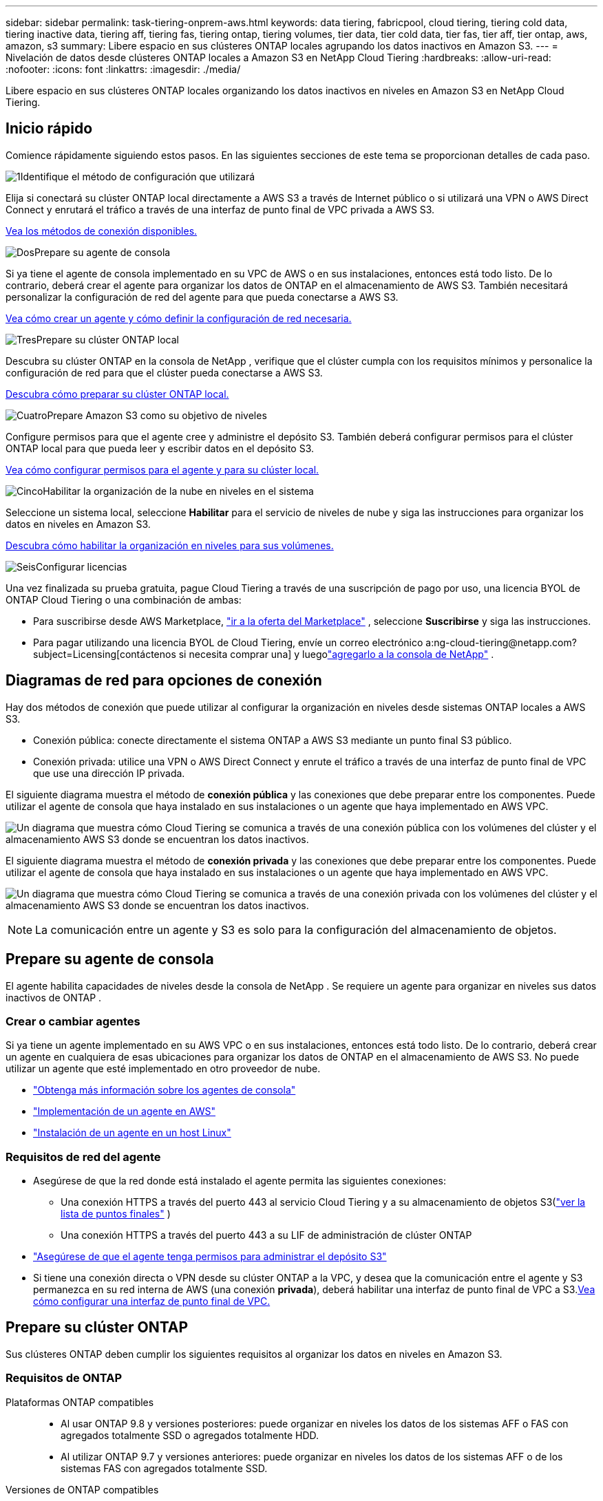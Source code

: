 ---
sidebar: sidebar 
permalink: task-tiering-onprem-aws.html 
keywords: data tiering, fabricpool, cloud tiering, tiering cold data, tiering inactive data, tiering aff, tiering fas, tiering ontap, tiering volumes, tier data, tier cold data, tier fas, tier aff, tier ontap, aws, amazon, s3 
summary: Libere espacio en sus clústeres ONTAP locales agrupando los datos inactivos en Amazon S3. 
---
= Nivelación de datos desde clústeres ONTAP locales a Amazon S3 en NetApp Cloud Tiering
:hardbreaks:
:allow-uri-read: 
:nofooter: 
:icons: font
:linkattrs: 
:imagesdir: ./media/


[role="lead"]
Libere espacio en sus clústeres ONTAP locales organizando los datos inactivos en niveles en Amazon S3 en NetApp Cloud Tiering.



== Inicio rápido

Comience rápidamente siguiendo estos pasos.  En las siguientes secciones de este tema se proporcionan detalles de cada paso.

.image:https://raw.githubusercontent.com/NetAppDocs/common/main/media/number-1.png["1"]Identifique el método de configuración que utilizará
[role="quick-margin-para"]
Elija si conectará su clúster ONTAP local directamente a AWS S3 a través de Internet público o si utilizará una VPN o AWS Direct Connect y enrutará el tráfico a través de una interfaz de punto final de VPC privada a AWS S3.

[role="quick-margin-para"]
<<Diagramas de red para opciones de conexión,Vea los métodos de conexión disponibles.>>

.image:https://raw.githubusercontent.com/NetAppDocs/common/main/media/number-2.png["Dos"]Prepare su agente de consola
[role="quick-margin-para"]
Si ya tiene el agente de consola implementado en su VPC de AWS o en sus instalaciones, entonces está todo listo.  De lo contrario, deberá crear el agente para organizar los datos de ONTAP en el almacenamiento de AWS S3.  También necesitará personalizar la configuración de red del agente para que pueda conectarse a AWS S3.

[role="quick-margin-para"]
<<Prepare your agent,Vea cómo crear un agente y cómo definir la configuración de red necesaria.>>

.image:https://raw.githubusercontent.com/NetAppDocs/common/main/media/number-3.png["Tres"]Prepare su clúster ONTAP local
[role="quick-margin-para"]
Descubra su clúster ONTAP en la consola de NetApp , verifique que el clúster cumpla con los requisitos mínimos y personalice la configuración de red para que el clúster pueda conectarse a AWS S3.

[role="quick-margin-para"]
<<Prepare su clúster ONTAP,Descubra cómo preparar su clúster ONTAP local.>>

.image:https://raw.githubusercontent.com/NetAppDocs/common/main/media/number-4.png["Cuatro"]Prepare Amazon S3 como su objetivo de niveles
[role="quick-margin-para"]
Configure permisos para que el agente cree y administre el depósito S3.  También deberá configurar permisos para el clúster ONTAP local para que pueda leer y escribir datos en el depósito S3.

[role="quick-margin-para"]
<<Configurar permisos S3,Vea cómo configurar permisos para el agente y para su clúster local.>>

.image:https://raw.githubusercontent.com/NetAppDocs/common/main/media/number-5.png["Cinco"]Habilitar la organización de la nube en niveles en el sistema
[role="quick-margin-para"]
Seleccione un sistema local, seleccione *Habilitar* para el servicio de niveles de nube y siga las instrucciones para organizar los datos en niveles en Amazon S3.

[role="quick-margin-para"]
<<Almacene datos inactivos desde su primer clúster en Amazon S3,Descubra cómo habilitar la organización en niveles para sus volúmenes.>>

.image:https://raw.githubusercontent.com/NetAppDocs/common/main/media/number-6.png["Seis"]Configurar licencias
[role="quick-margin-para"]
Una vez finalizada su prueba gratuita, pague Cloud Tiering a través de una suscripción de pago por uso, una licencia BYOL de ONTAP Cloud Tiering o una combinación de ambas:

[role="quick-margin-list"]
* Para suscribirse desde AWS Marketplace, https://aws.amazon.com/marketplace/pp/prodview-oorxakq6lq7m4?sr=0-8&ref_=beagle&applicationId=AWSMPContessa["ir a la oferta del Marketplace"^] , seleccione *Suscribirse* y siga las instrucciones.
* Para pagar utilizando una licencia BYOL de Cloud Tiering, envíe un correo electrónico a:ng-cloud-tiering@netapp.com?subject=Licensing[contáctenos si necesita comprar una] y luegolink:https://docs.netapp.com/us-en/bluexp-digital-wallet/task-manage-data-services-licenses.html["agregarlo a la consola de NetApp"] .




== Diagramas de red para opciones de conexión

Hay dos métodos de conexión que puede utilizar al configurar la organización en niveles desde sistemas ONTAP locales a AWS S3.

* Conexión pública: conecte directamente el sistema ONTAP a AWS S3 mediante un punto final S3 público.
* Conexión privada: utilice una VPN o AWS Direct Connect y enrute el tráfico a través de una interfaz de punto final de VPC que use una dirección IP privada.


El siguiente diagrama muestra el método de *conexión pública* y las conexiones que debe preparar entre los componentes.  Puede utilizar el agente de consola que haya instalado en sus instalaciones o un agente que haya implementado en AWS VPC.

image:diagram_cloud_tiering_aws_public.png["Un diagrama que muestra cómo Cloud Tiering se comunica a través de una conexión pública con los volúmenes del clúster y el almacenamiento AWS S3 donde se encuentran los datos inactivos."]

El siguiente diagrama muestra el método de *conexión privada* y las conexiones que debe preparar entre los componentes.  Puede utilizar el agente de consola que haya instalado en sus instalaciones o un agente que haya implementado en AWS VPC.

image:diagram_cloud_tiering_aws_private.png["Un diagrama que muestra cómo Cloud Tiering se comunica a través de una conexión privada con los volúmenes del clúster y el almacenamiento AWS S3 donde se encuentran los datos inactivos."]


NOTE: La comunicación entre un agente y S3 es solo para la configuración del almacenamiento de objetos.



== Prepare su agente de consola

El agente habilita capacidades de niveles desde la consola de NetApp .  Se requiere un agente para organizar en niveles sus datos inactivos de ONTAP .



=== Crear o cambiar agentes

Si ya tiene un agente implementado en su AWS VPC o en sus instalaciones, entonces está todo listo.  De lo contrario, deberá crear un agente en cualquiera de esas ubicaciones para organizar los datos de ONTAP en el almacenamiento de AWS S3.  No puede utilizar un agente que esté implementado en otro proveedor de nube.

* https://docs.netapp.com/us-en/bluexp-setup-admin/concept-connectors.html["Obtenga más información sobre los agentes de consola"^]
* https://docs.netapp.com/us-en/bluexp-setup-admin/task-quick-start-connector-aws.html["Implementación de un agente en AWS"^]
* https://docs.netapp.com/us-en/bluexp-setup-admin/task-quick-start-connector-on-prem.html["Instalación de un agente en un host Linux"^]




=== Requisitos de red del agente

* Asegúrese de que la red donde está instalado el agente permita las siguientes conexiones:
+
** Una conexión HTTPS a través del puerto 443 al servicio Cloud Tiering y a su almacenamiento de objetos S3(https://docs.netapp.com/us-en/bluexp-setup-admin/task-set-up-networking-aws.html#endpoints-contacted-for-day-to-day-operations["ver la lista de puntos finales"^] )
** Una conexión HTTPS a través del puerto 443 a su LIF de administración de clúster ONTAP


* https://docs.netapp.com/us-en/bluexp-setup-admin/reference-permissions-aws.html#cloud-tiering["Asegúrese de que el agente tenga permisos para administrar el depósito S3"^]
* Si tiene una conexión directa o VPN desde su clúster ONTAP a la VPC, y desea que la comunicación entre el agente y S3 permanezca en su red interna de AWS (una conexión *privada*), deberá habilitar una interfaz de punto final de VPC a S3.<<Configure su sistema para una conexión privada mediante una interfaz de punto final de VPC,Vea cómo configurar una interfaz de punto final de VPC.>>




== Prepare su clúster ONTAP

Sus clústeres ONTAP deben cumplir los siguientes requisitos al organizar los datos en niveles en Amazon S3.



=== Requisitos de ONTAP

Plataformas ONTAP compatibles::
+
--
* Al usar ONTAP 9.8 y versiones posteriores: puede organizar en niveles los datos de los sistemas AFF o FAS con agregados totalmente SSD o agregados totalmente HDD.
* Al utilizar ONTAP 9.7 y versiones anteriores: puede organizar en niveles los datos de los sistemas AFF o de los sistemas FAS con agregados totalmente SSD.


--
Versiones de ONTAP compatibles::
+
--
* ONTAP 9.2 o posterior
* Se requiere ONTAP 9.7 o posterior si planea utilizar una conexión AWS PrivateLink al almacenamiento de objetos


--
Volúmenes y agregados admitidos:: La cantidad total de volúmenes que Cloud Tiering puede organizar en niveles puede ser menor que la cantidad de volúmenes en su sistema ONTAP .  Esto se debe a que los volúmenes no se pueden clasificar a partir de algunos agregados.  Consulte la documentación de ONTAP para https://docs.netapp.com/us-en/ontap/fabricpool/requirements-concept.html#functionality-or-features-not-supported-by-fabricpool["funcionalidad o características no compatibles con FabricPool"^] .



NOTE: Cloud Tiering admite volúmenes FlexGroup a partir de ONTAP 9.5.  La configuración funciona igual que cualquier otro volumen.



=== Requisitos de red del clúster

* El clúster requiere una conexión HTTPS entrante desde el agente de la consola al LIF de administración del clúster.
+
No se requiere una conexión entre el clúster y Cloud Tiering.

* Se requiere un LIF entre clústeres en cada nodo de ONTAP que aloje los volúmenes que desea organizar en niveles.  Estos LIF entre clústeres deben poder acceder al almacén de objetos.
+
El clúster inicia una conexión HTTPS saliente a través del puerto 443 desde los LIF entre clústeres al almacenamiento de Amazon S3 para operaciones de niveles.  ONTAP lee y escribe datos hacia y desde el almacenamiento de objetos: el almacenamiento de objetos nunca se inicia, solo responde.

* Los LIF entre clústeres deben estar asociados con el _IPspace_ que ONTAP debe usar para conectarse al almacenamiento de objetos. https://docs.netapp.com/us-en/ontap/networking/standard_properties_of_ipspaces.html["Obtenga más información sobre IPspaces"^] .
+
Cuando configura la distribución en niveles de la nube, se le solicitará el espacio IP que desea utilizar.  Debes elegir el espacio IP con el que están asociados estos LIF.  Ese podría ser el espacio IP "predeterminado" o un espacio IP personalizado que usted creó.

+
Si utiliza un espacio IP diferente al "Predeterminado", es posible que necesite crear una ruta estática para obtener acceso al almacenamiento de objetos.

+
Todos los LIF entre clústeres dentro del espacio IP deben tener acceso al almacén de objetos.  Si no puede configurar esto para el espacio IP actual, entonces necesitará crear un espacio IP dedicado donde todos los LIF entre clústeres tengan acceso al almacén de objetos.

* Si está utilizando un punto final de interfaz de VPC privada en AWS para la conexión S3, entonces para poder utilizar HTTPS/443, deberá cargar el certificado del punto final S3 en el clúster de ONTAP .<<Configure su sistema para una conexión privada mediante una interfaz de punto final de VPC,Vea cómo configurar una interfaz de punto final de VPC y cargar el certificado S3.>>
* <<Configurar permisos S3,Asegúrese de que su clúster ONTAP tenga permisos para acceder al bucket S3.>>




=== Descubra su clúster ONTAP en la consola de NetApp

Debe descubrir su clúster ONTAP local en la consola de NetApp antes de poder comenzar a organizar en niveles los datos fríos en el almacenamiento de objetos.  Necesitará saber la dirección IP de administración del clúster y la contraseña de la cuenta de usuario administrador para agregar el clúster.

https://docs.netapp.com/us-en/bluexp-ontap-onprem/task-discovering-ontap.html["Aprenda a descubrir un clúster"^] .



== Prepare su entorno de AWS

Cuando configura la clasificación de datos para un nuevo clúster, se le pregunta si desea que el servicio cree un bucket S3 o si desea seleccionar un bucket S3 existente en la cuenta de AWS donde está configurado el agente.  La cuenta de AWS debe tener permisos y una clave de acceso que pueda ingresar en Cloud Tiering.  El clúster ONTAP utiliza la clave de acceso para organizar los datos dentro y fuera de S3.

De manera predeterminada, la organización en niveles de la nube crea el depósito para usted.  Si desea utilizar su propio depósito, puede crear uno antes de iniciar el asistente de activación de niveles y luego seleccionar ese depósito en el asistente. https://docs.netapp.com/us-en/bluexp-s3-storage/task-add-s3-bucket.html["Descubra cómo crear depósitos S3 desde la consola de NetApp"^] .  El depósito debe usarse exclusivamente para almacenar datos inactivos de sus volúmenes; no puede usarse para ningún otro propósito.  El depósito S3 debe estar en unlink:reference-aws-support.html#supported-aws-regions["región que admite la organización en niveles de la nube"] .


NOTE: Si planea configurar Cloud Tiering para usar una clase de almacenamiento de menor costo a la que se trasladarán sus datos en niveles después de una cierta cantidad de días, no debe seleccionar ninguna regla de ciclo de vida al configurar el depósito en su cuenta de AWS.  Cloud Tiering gestiona las transiciones del ciclo de vida.



=== Configurar permisos S3

Necesitarás configurar dos conjuntos de permisos:

* Permisos para que el agente pueda crear y administrar el bucket S3.
* Permisos para el clúster ONTAP local para que pueda leer y escribir datos en el depósito S3.


.Pasos
. *Permisos del agente de consola*:
+
** Confirmar que https://docs.netapp.com/us-en/bluexp-setup-admin/reference-permissions-aws.html#iam-policies["estos permisos S3"^] son parte del rol de IAM que proporciona permisos al agente.  Deberían haberse incluido de forma predeterminada cuando implementó el agente por primera vez.  De lo contrario, deberá agregar los permisos faltantes. Ver el https://docs.aws.amazon.com/IAM/latest/UserGuide/access_policies_manage-edit.html["Documentación de AWS: Edición de políticas de IAM"^] para obtener instrucciones.
** El depósito predeterminado que crea Cloud Tiering tiene el prefijo "fabric-pool".  Si desea utilizar un prefijo diferente para su depósito, deberá personalizar los permisos con el nombre que desee utilizar.  En los permisos de S3 verás una línea `"Resource": ["arn:aws:s3:::fabric-pool*"]` .  Necesitarás cambiar "fabric-pool" por el prefijo que quieras utilizar.  Por ejemplo, si desea utilizar "tiering-1" como prefijo para sus buckets, cambiará esta línea a `"Resource": ["arn:aws:s3:::tiering-1*"]` .
+
Si desea utilizar un prefijo diferente para los depósitos que usará para clústeres adicionales en esta misma organización de la consola de NetApp , puede agregar otra línea con el prefijo para otros depósitos. Por ejemplo:

+
`"Resource": ["arn:aws:s3:::tiering-1*"]`
`"Resource": ["arn:aws:s3:::tiering-2*"]`

+
Si está creando su propio depósito y no utiliza un prefijo estándar, debe cambiar esta línea a `"Resource": ["arn:aws:s3:::*"]` para que cualquier bucket sea reconocido.  Sin embargo, esto puede exponer todos sus depósitos en lugar de aquellos que ha diseñado para contener datos inactivos de sus volúmenes.



. *Permisos de clúster*:
+
** Cuando active el servicio, el asistente de niveles le solicitará que ingrese una clave de acceso y una clave secreta. Estas credenciales se pasan al clúster de ONTAP para que ONTAP pueda organizar los datos en niveles en el depósito S3.  Para ello, necesitarás crear un usuario IAM con los siguientes permisos:
+
[source, json]
----
"s3:ListAllMyBuckets",
"s3:ListBucket",
"s3:GetBucketLocation",
"s3:GetObject",
"s3:PutObject",
"s3:DeleteObject"
----
+
Ver el https://docs.aws.amazon.com/IAM/latest/UserGuide/id_roles_create_for-user.html["Documentación de AWS: Creación de un rol para delegar permisos a un usuario de IAM"^] Para más detalles.



. Crear o localizar la clave de acceso.
+
Cloud Tiering pasa la clave de acceso al clúster ONTAP .  Las credenciales no se almacenan en el servicio Cloud Tiering.

+
https://docs.aws.amazon.com/IAM/latest/UserGuide/id_credentials_access-keys.html["Documentación de AWS: Administración de claves de acceso para usuarios de IAM"^]





=== Configure su sistema para una conexión privada mediante una interfaz de punto final de VPC

Si planea usar una conexión a internet pública estándar, el agente configurará todos los permisos y no tendrá que hacer nada más. Este tipo de conexión se muestra en la<<Diagramas de red para opciones de conexión,primer diagrama de arriba>> .

Si desea tener una conexión más segura a través de Internet desde su centro de datos local a la VPC, existe una opción para seleccionar una conexión AWS PrivateLink en el asistente de activación de niveles.  Es necesario si planea usar una VPN o AWS Direct Connect para conectar su sistema local a través de una interfaz de punto final de VPC que usa una dirección IP privada.  Este tipo de conexión se muestra en la<<Diagramas de red para opciones de conexión,segundo diagrama de arriba>> .  Si desea tener una conexión más segura a través de Internet desde su centro de datos local a la VPC, existe una opción para seleccionar una conexión AWS PrivateLink en el asistente de activación de niveles.  Es necesario si planea usar una VPN o AWS Direct Connect para conectar su sistema local a través de una interfaz de punto final de VPC que usa una dirección IP privada.  Este tipo de conexión se muestra en la<<Diagramas de red para opciones de conexión,segundo diagrama de arriba>> .

. Cree una configuración de punto final de interfaz mediante la consola de Amazon VPC o la línea de comandos. https://docs.aws.amazon.com/AmazonS3/latest/userguide/privatelink-interface-endpoints.html["Consulte los detalles sobre el uso de AWS PrivateLink para Amazon S3"^] .
. Modificar la configuración del grupo de seguridad asociado con el agente.  Debe cambiar la política a "Personalizada" (de "Acceso completo") y debe<<Configurar permisos S3,Agregue los permisos de agente S3 necesarios>> como se mostró anteriormente.
+
image:screenshot_tiering_aws_sec_group.png["Una captura de pantalla del grupo de seguridad de AWS asociado con el agente."]

+
Si está utilizando el puerto 80 (HTTP) para comunicarse con el punto final privado, ya está todo listo.  Ahora puedes habilitar la organización por niveles en la nube en el clúster.

+
Si está utilizando el puerto 443 (HTTPS) para comunicarse con el punto final privado, debe copiar el certificado del punto final S3 de VPC y agregarlo a su clúster ONTAP , como se muestra en los siguientes 4 pasos.

. Obtenga el nombre DNS del punto final desde la consola de AWS.
+
image:screenshot_endpoint_dns_aws_console.png["Una captura de pantalla del nombre DNS del punto final de VPC desde la consola de AWS."]

. Obtenga el certificado del punto final S3 de VPC.  Esto lo haces mediante https://docs.netapp.com/us-en/bluexp-setup-admin/task-maintain-connectors.html#connect-to-the-linux-vm["Iniciar sesión en la máquina virtual que aloja el agente"^] y ejecutando el siguiente comando.  Al ingresar el nombre DNS del punto final, agregue “bucket” al comienzo, reemplazando el “*”:
+
[source, text]
----
[ec2-user@ip-10-160-4-68 ~]$ openssl s_client -connect bucket.vpce-0ff5c15df7e00fbab-yxs7lt8v.s3.us-west-2.vpce.amazonaws.com:443 -showcerts
----
. Desde la salida de este comando, copie los datos del certificado S3 (todos los datos entre las etiquetas BEGIN / END CERTIFICATE, incluidas estas):
+
[source, text]
----
Certificate chain
0 s:/CN=s3.us-west-2.amazonaws.com`
   i:/C=US/O=Amazon/OU=Server CA 1B/CN=Amazon
-----BEGIN CERTIFICATE-----
MIIM6zCCC9OgAwIBAgIQA7MGJ4FaDBR8uL0KR3oltTANBgkqhkiG9w0BAQsFADBG
…
…
GqvbOz/oO2NWLLFCqI+xmkLcMiPrZy+/6Af+HH2mLCM4EsI2b+IpBmPkriWnnxo=
-----END CERTIFICATE-----
----
. Inicie sesión en la CLI del clúster ONTAP y aplique el certificado que copió usando el siguiente comando (sustituya el nombre de su propia máquina virtual de almacenamiento):
+
[source, text]
----
cluster1::> security certificate install -vserver <svm_name> -type server-ca
Please enter Certificate: Press <Enter> when done
----




== Almacene datos inactivos desde su primer clúster en Amazon S3

Después de preparar su entorno de AWS, comience a organizar en niveles los datos inactivos desde su primer clúster.

.Lo que necesitarás
* https://docs.netapp.com/us-en/bluexp-ontap-onprem/task-discovering-ontap.html["Un sistema local administrado en la consola"^] .
* Una clave de acceso de AWS para un usuario de IAM que tiene los permisos S3 necesarios.


.Pasos
. Seleccione el sistema ONTAP local.
. Haga clic en *Habilitar* para niveles de nube en el panel derecho.
+
Si el destino de niveles de Amazon S3 existe como un sistema en la página Sistemas, puede arrastrar el clúster al sistema para iniciar el asistente de configuración.

+
image:screenshot_setup_tiering_onprem.png["Una captura de pantalla que muestra la opción Habilitar que aparece en el lado derecho de la pantalla después de seleccionar un sistema ONTAP local."]

. *Definir nombre de almacenamiento de objetos*: ingrese un nombre para este almacenamiento de objetos.  Debe ser único respecto de cualquier otro almacenamiento de objetos que pueda estar utilizando con agregados en este clúster.
. *Seleccionar proveedor*: seleccione *Amazon Web Services* y seleccione *Continuar*.
. *Seleccionar proveedor*: seleccione *Amazon Web Services* y seleccione *Continuar*.
+
image:screenshot_tiering_aws_s3_bucket.png["Una captura de pantalla que muestra los datos que se deben proporcionar para configurar la clasificación en niveles en un bucket S3."]

. Complete las secciones en la página *Configuración de niveles*:
+
.. *S3 Bucket*: agregue un nuevo bucket S3 o seleccione un bucket S3 existente, seleccione la región del bucket y seleccione *Continuar*.
.. *S3 Bucket*: agregue un nuevo bucket S3 o seleccione un bucket S3 existente, seleccione la región del bucket y seleccione *Continuar*.
+
Al utilizar un agente local, debe ingresar el ID de cuenta de AWS que proporciona acceso al depósito S3 existente o al nuevo depósito S3 que se creará.

+
El prefijo _fabric-pool_ se utiliza de manera predeterminada porque la política de IAM para el agente permite que la instancia realice acciones S3 en depósitos nombrados con ese prefijo exacto.  Por ejemplo, puede nombrar el bucket S3 _fabric-pool-AFF1_, donde AFF1 es el nombre del clúster.  También puedes definir el prefijo para los contenedores utilizados para la clasificación en niveles.  Ver<<Configurar permisos S3,configuración de permisos S3>> para asegurarse de tener permisos de AWS que reconozcan cualquier prefijo personalizado que planee usar.

.. *Clase de almacenamiento*: Cloud Tiering administra las transiciones del ciclo de vida de sus datos organizados en niveles.  Los datos comienzan en la clase _Standard_, pero puede crear una regla para aplicar una clase de almacenamiento diferente a los datos después de una cierta cantidad de días.
+
Seleccione la clase de almacenamiento S3 a la que desea transferir los datos en niveles y la cantidad de días antes de que los datos se asignen a esa clase, y seleccione *Continuar*.  Por ejemplo, la captura de pantalla a continuación muestra que los datos escalonados se asignan a la clase _Standard-IA_ desde la clase _Standard_ después de 45 días en el almacenamiento de objetos.

+
Si elige *Mantener los datos en esta clase de almacenamiento*, los datos permanecerán en la clase de almacenamiento _Estándar_ y no se aplicarán reglas. link:reference-aws-support.html["Ver clases de almacenamiento compatibles"^] .

+
image:screenshot_tiering_lifecycle_selection_aws.png["Una captura de pantalla que muestra cómo seleccionar otra clase de almacenamiento que se asigna a sus datos después de una cierta cantidad de días."]

+
Tenga en cuenta que la regla del ciclo de vida se aplica a todos los objetos en el depósito seleccionado.

.. *Credenciales*: Ingrese el ID de la clave de acceso y la clave secreta de un usuario de IAM que tenga los permisos S3 necesarios y seleccione *Continuar*.
+
El usuario de IAM debe estar en la misma cuenta de AWS que el depósito que seleccionó o creó en la página *S3 Bucket*.

.. *Redes*: Ingrese los detalles de la red y seleccione *Continuar*.
+
Seleccione el espacio IP en el clúster ONTAP donde residen los volúmenes que desea organizar en niveles.  Los LIF entre clústeres para este espacio IP deben tener acceso a Internet saliente para poder conectarse al almacenamiento de objetos de su proveedor de nube.

+
Opcionalmente, elija si utilizará un AWS PrivateLink que haya configurado previamente. <<Configure su sistema para una conexión privada mediante una interfaz de punto final de VPC,Consulte la información de configuración más arriba.>> Se muestra un cuadro de diálogo para guiarlo a través de la configuración del punto final.

+
También puede configurar el ancho de banda de red disponible para cargar datos inactivos al almacenamiento de objetos definiendo la "Tasa de transferencia máxima".  Seleccione el botón de opción *Limitado* e ingrese el ancho de banda máximo que se puede usar, o seleccione *Ilimitado* para indicar que no hay límite.



. En la página _Volúmenes por niveles_, seleccione los volúmenes para los que desea configurar la clasificación por niveles e inicie la página Política de niveles:
+
** Para seleccionar todos los volúmenes, marque la casilla en la fila del título (image:button_backup_all_volumes.png[""] ) y seleccione *Configurar volúmenes*.
** Para seleccionar varios volúmenes, marque la casilla de cada volumen (image:button_backup_1_volume.png[""] ) y seleccione *Configurar volúmenes*.
** Para seleccionar un solo volumen, seleccione la fila (oimage:screenshot_edit_icon.gif["editar icono de lápiz"] icono) para el volumen.
+
image:screenshot_tiering_initial_volumes.png["Una captura de pantalla que muestra cómo seleccionar un solo volumen, varios volúmenes o todos los volúmenes, y el botón modificar volúmenes seleccionados."]



. En el cuadro de diálogo _Política de niveles_, seleccione una política de niveles, ajuste opcionalmente los días de enfriamiento para los volúmenes seleccionados y seleccione *Aplicar*.
+
link:concept-cloud-tiering.html#volume-tiering-policies["Obtenga más información sobre las políticas de niveles de volumen y los días de enfriamiento"] .

+
image:screenshot_tiering_initial_policy_settings.png["Una captura de pantalla que muestra la configuración de la política de niveles configurable."]



.Resultado
Ha configurado exitosamente la clasificación de datos desde los volúmenes del clúster hasta el almacenamiento de objetos S3.

.¿Que sigue?
link:task-licensing-cloud-tiering.html["Asegúrese de suscribirse al servicio Cloud Tiering"] .

Puede revisar información sobre los datos activos e inactivos en el clúster. link:task-managing-tiering.html["Obtenga más información sobre cómo administrar su configuración de niveles"] .

También puede crear almacenamiento de objetos adicional en los casos en los que desee organizar datos de ciertos agregados en un clúster en diferentes almacenes de objetos.  O si planea utilizar FabricPool Mirroring donde sus datos escalonados se replican en un almacén de objetos adicional. link:task-managing-object-storage.html["Obtenga más información sobre la gestión de almacenes de objetos"] .
